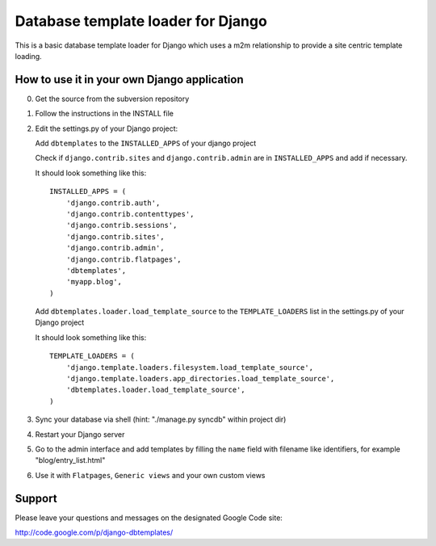===================================
Database template loader for Django
===================================

This is a basic database template loader for Django which uses a m2m
relationship to provide a site centric template loading.

How to use it in your own Django application
============================================

0. Get the source from the subversion repository
1. Follow the instructions in the INSTALL file
2. Edit the settings.py of your Django project:

   Add ``dbtemplates`` to the ``INSTALLED_APPS`` of your django project
 
   Check if ``django.contrib.sites`` and ``django.contrib.admin`` are in
   ``INSTALLED_APPS`` and add if necessary.
 
   It should look something like this::
 
       INSTALLED_APPS = (
           'django.contrib.auth',
           'django.contrib.contenttypes',
           'django.contrib.sessions',
           'django.contrib.sites',
           'django.contrib.admin',
           'django.contrib.flatpages',
           'dbtemplates',
           'myapp.blog',
       )
 
   Add ``dbtemplates.loader.load_template_source`` to the
   ``TEMPLATE_LOADERS`` list in the settings.py of your Django project
 
   It should look something like this::
 
       TEMPLATE_LOADERS = (
           'django.template.loaders.filesystem.load_template_source',
           'django.template.loaders.app_directories.load_template_source',
           'dbtemplates.loader.load_template_source',
       )

3. Sync your database via shell (hint: "./manage.py syncdb" within project dir)
4. Restart your Django server
5. Go to the admin interface and add templates by filling the ``name`` field
   with filename like identifiers, for example "blog/entry_list.html"
6. Use it with ``Flatpages``, ``Generic views`` and your own custom views

Support
=======

Please leave your questions and messages on the designated Google Code site:

http://code.google.com/p/django-dbtemplates/
